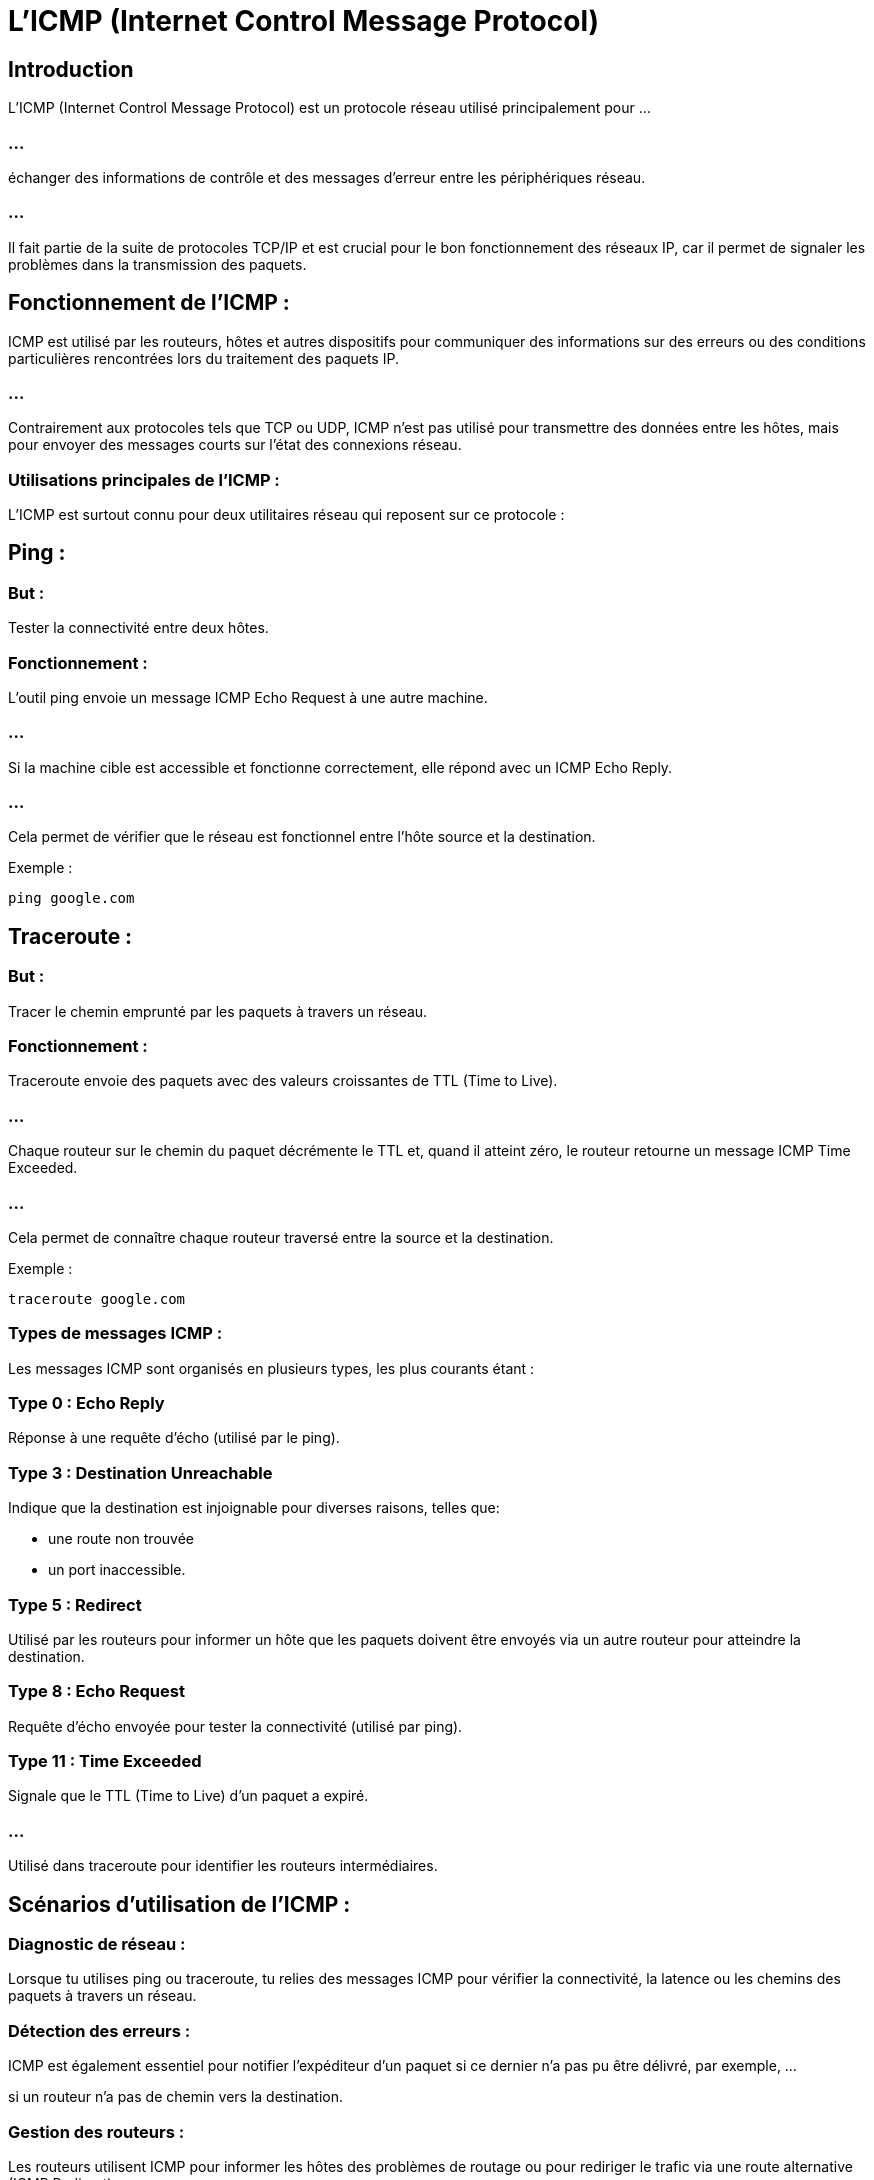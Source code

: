 = L'ICMP (Internet Control Message Protocol) 
:revealjs_theme: beige
:source-highlighter: highlight.js
:icons: font

== Introduction

L'ICMP (Internet Control Message Protocol) est un protocole réseau utilisé principalement pour ...

=== ...

échanger des informations de contrôle et des messages d'erreur entre les périphériques réseau. 

=== ...

Il fait partie de la suite de protocoles TCP/IP et est crucial pour le bon fonctionnement des réseaux IP, car il permet de signaler les problèmes dans la transmission des paquets.


== Fonctionnement de l'ICMP :

ICMP est utilisé par les routeurs, hôtes et autres dispositifs pour communiquer des informations sur des erreurs ou des conditions particulières rencontrées lors du traitement des paquets IP. 


=== ...

Contrairement aux protocoles tels que TCP ou UDP, ICMP n'est pas utilisé pour transmettre des données entre les hôtes, mais pour envoyer des messages courts sur l'état des connexions réseau.


=== Utilisations principales de l'ICMP :

L'ICMP est surtout connu pour deux utilitaires réseau qui reposent sur ce protocole :

== Ping :

=== But : 

Tester la connectivité entre deux hôtes.

=== Fonctionnement : 

L'outil ping envoie un message ICMP Echo Request à une autre machine. 

=== ...

Si la machine cible est accessible et fonctionne correctement, elle répond avec un ICMP Echo Reply. 

=== ...

Cela permet de vérifier que le réseau est fonctionnel entre l’hôte source et la destination.


.Exemple :
[source, bash]
----
ping google.com
----



== Traceroute :

=== But : 

Tracer le chemin emprunté par les paquets à travers un réseau.

=== Fonctionnement : 

Traceroute envoie des paquets avec des valeurs croissantes de TTL (Time to Live). 

=== ...

Chaque routeur sur le chemin du paquet décrémente le TTL et, quand il atteint zéro, le routeur retourne un message ICMP Time Exceeded. 

=== ...

Cela permet de connaître chaque routeur traversé entre la source et la destination.

.Exemple :
[source, bash]
----
traceroute google.com
----

=== Types de messages ICMP :

Les messages ICMP sont organisés en plusieurs types, les plus courants étant :

=== Type 0 : Echo Reply

Réponse à une requête d’écho (utilisé par le ping).

=== Type 3 : Destination Unreachable

Indique que la destination est injoignable pour diverses raisons, telles que:
[%step]
* une route non trouvée
* un port inaccessible.

=== Type 5 : Redirect

Utilisé par les routeurs pour informer un hôte que les paquets doivent être envoyés via un autre routeur pour atteindre la destination.

=== Type 8 : Echo Request

Requête d'écho envoyée pour tester la connectivité (utilisé par ping).

=== Type 11 : Time Exceeded

Signale que le TTL (Time to Live) d’un paquet a expiré. 

=== ...

Utilisé dans traceroute pour identifier les routeurs intermédiaires.

== Scénarios d'utilisation de l'ICMP :

=== Diagnostic de réseau : 

Lorsque tu utilises ping ou traceroute, tu relies des messages ICMP pour vérifier la connectivité, la latence ou les chemins des paquets à travers un réseau.

=== Détection des erreurs : 

ICMP est également essentiel pour notifier l'expéditeur d'un paquet si ce dernier n'a pas pu être délivré, par exemple, ...


si un routeur n'a pas de chemin vers la destination.

=== Gestion des routeurs : 

Les routeurs utilisent ICMP pour informer les hôtes des problèmes de routage ou pour rediriger le trafic via une route alternative (ICMP Redirect).

== Sécurité et ICMP :

Bien que l'ICMP soit utile pour le diagnostic réseau, il peut aussi être exploité à des fins malveillantes. 

=== ...

TIP: Certains types d'attaques, comme les attaques Ping Flood (déluge de requêtes ICMP) et Ping of Death (envoi de paquets ICMP trop volumineux), visent à perturber les réseaux.


=== ...

Pour cette raison, de nombreuses organisations choisissent de limiter ou de bloquer certains messages ICMP via des pare-feu, tout en laissant les autres circuler pour permettre un diagnostic réseau basique.

